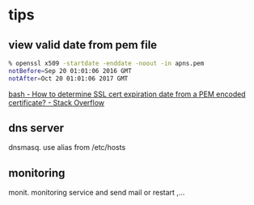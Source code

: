 * tips
** view valid date from pem file
   #+BEGIN_SRC sh
     % openssl x509 -startdate -enddate -noout -in apns.pem
     notBefore=Sep 20 01:01:06 2016 GMT
     notAfter=Oct 20 01:01:06 2017 GMT
   #+END_SRC
   [[http://stackoverflow.com/a/21297927/514411][bash - How to determine SSL cert expiration date from a PEM encoded certificate? - Stack Overflow]]
** dns server
   dnsmasq. use alias from /etc/hosts
** monitoring
   monit. monitoring service and send mail or restart ,...
